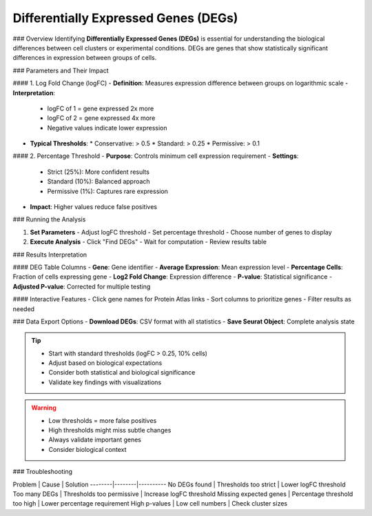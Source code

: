 ===========================================
Differentially Expressed Genes (DEGs)
===========================================

### Overview
Identifying **Differentially Expressed Genes (DEGs)** is essential for understanding the biological differences between cell clusters or experimental conditions. DEGs are genes that show statistically significant differences in expression between groups of cells.

### Parameters and Their Impact

#### 1. Log Fold Change (logFC)
- **Definition**: Measures expression difference between groups on logarithmic scale
- **Interpretation**:
  * logFC of 1 = gene expressed 2x more
  * logFC of 2 = gene expressed 4x more
  * Negative values indicate lower expression
- **Typical Thresholds**:
  * Conservative: > 0.5
  * Standard: > 0.25
  * Permissive: > 0.1

#### 2. Percentage Threshold
- **Purpose**: Controls minimum cell expression requirement
- **Settings**:
  * Strict (25%): More confident results
  * Standard (10%): Balanced approach
  * Permissive (1%): Captures rare expression
- **Impact**: Higher values reduce false positives

### Running the Analysis

1. **Set Parameters**
   - Adjust logFC threshold
   - Set percentage threshold
   - Choose number of genes to display

2. **Execute Analysis**
   - Click "Find DEGs"
   - Wait for computation
   - Review results table

.. image:: ../_static/images/single_dataset_analysis/differentially_expressed_genes.png
   :width: 90%
   :align: center

### Results Interpretation

#### DEG Table Columns
- **Gene**: Gene identifier
- **Average Expression**: Mean expression level
- **Percentage Cells**: Fraction of cells expressing gene
- **Log2 Fold Change**: Expression difference
- **P-value**: Statistical significance
- **Adjusted P-value**: Corrected for multiple testing

#### Interactive Features
- Click gene names for Protein Atlas links
- Sort columns to prioritize genes
- Filter results as needed

### Data Export Options
- **Download DEGs**: CSV format with all statistics
- **Save Seurat Object**: Complete analysis state

.. tip::
   * Start with standard thresholds (logFC > 0.25, 10% cells)
   * Adjust based on biological expectations
   * Consider both statistical and biological significance
   * Validate key findings with visualizations

.. warning::
   * Low thresholds = more false positives
   * High thresholds might miss subtle changes
   * Always validate important genes
   * Consider biological context

### Troubleshooting

Problem | Cause | Solution
--------|--------|----------
No DEGs found | Thresholds too strict | Lower logFC threshold
Too many DEGs | Thresholds too permissive | Increase logFC threshold
Missing expected genes | Percentage threshold too high | Lower percentage requirement
High p-values | Low cell numbers | Check cluster sizes